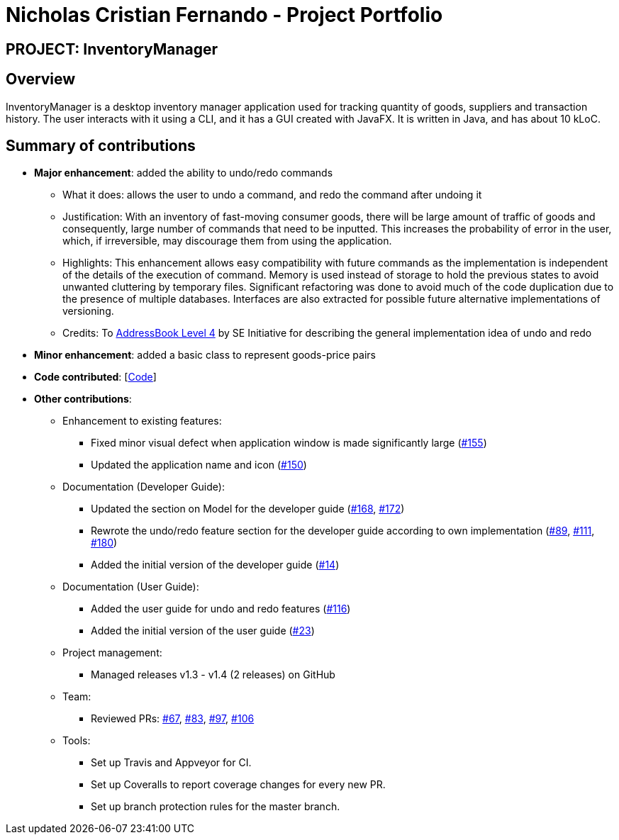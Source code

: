 = Nicholas Cristian Fernando - Project Portfolio
:site-section: AboutUs
:imagesDir: ../images
:stylesDir: ../stylesheets

== PROJECT: InventoryManager

== Overview

InventoryManager is a desktop inventory manager application used for tracking quantity of goods, suppliers and
transaction history. The user interacts with it using a CLI, and it has a GUI created with JavaFX.
It is written in Java, and has about 10 kLoC.

== Summary of contributions

* *Major enhancement*: added the ability to undo/redo commands
** What it does: allows the user to undo a command, and redo the command after undoing it
** Justification: With an inventory of fast-moving consumer goods, there will be large amount of traffic of goods and
consequently, large number of commands that need to be inputted. This increases the probability of error in the user,
which, if irreversible, may discourage them from using the application.
** Highlights: This enhancement allows easy compatibility with future commands as the implementation is independent of
the details of the execution of command. Memory is used instead of storage to hold the previous states to avoid unwanted
cluttering by temporary files. Significant refactoring was done to avoid much of the code duplication due to the presence of
multiple databases. Interfaces are also extracted for possible future alternative implementations of versioning.
** Credits: To https://github.com/se-edu/addressbook-level4[AddressBook Level 4] by SE Initiative for describing the
general implementation idea of undo and redo

* *Minor enhancement*: added a basic class to represent goods-price pairs

* *Code contributed*: [https://tinyurl.com/nicholasCfCode[Code]]

* *Other contributions*:
** Enhancement to existing features:
*** Fixed minor visual defect when application window is made significantly large (https://github.com/AY1920S2-CS2103-W14-2/main/pull/155[#155])
*** Updated the application name and icon (https://github.com/AY1920S2-CS2103-W14-2/main/pull/150[#150])

** Documentation (Developer Guide):
*** Updated the section on Model for the developer guide (https://github.com/AY1920S2-CS2103-W14-2/main/pull/168[#168],
https://github.com/AY1920S2-CS2103-W14-2/main/pull/172[#172])
*** Rewrote the undo/redo feature section for the developer guide according to own implementation
(https://github.com/AY1920S2-CS2103-W14-2/main/pull/89[#89], https://github.com/AY1920S2-CS2103-W14-2/main/pull/111[#111],
https://github.com/AY1920S2-CS2103-W14-2/main/pull/180[#180])
*** Added the initial version of the developer guide (https://github.com/AY1920S2-CS2103-W14-2/main/pull/14[#14])

** Documentation (User Guide):
*** Added the user guide for undo and redo features (https://github.com/AY1920S2-CS2103-W14-2/main/pull/116[#116])
*** Added the initial version of the user guide (https://github.com/AY1920S2-CS2103-W14-2/main/pull/23[#23])

** Project management:
*** Managed releases v1.3 - v1.4 (2 releases) on GitHub

** Team:
*** Reviewed PRs:
https://github.com/AY1920S2-CS2103-W14-2/main/pull/67[#67],
https://github.com/AY1920S2-CS2103-W14-2/main/pull/83[#83],
https://github.com/AY1920S2-CS2103-W14-2/main/pull/97[#97],
https://github.com/AY1920S2-CS2103-W14-2/main/pull/106[#106]

** Tools:
*** Set up Travis and Appveyor for CI.
*** Set up Coveralls to report coverage changes for every new PR.
*** Set up branch protection rules for the master branch.

